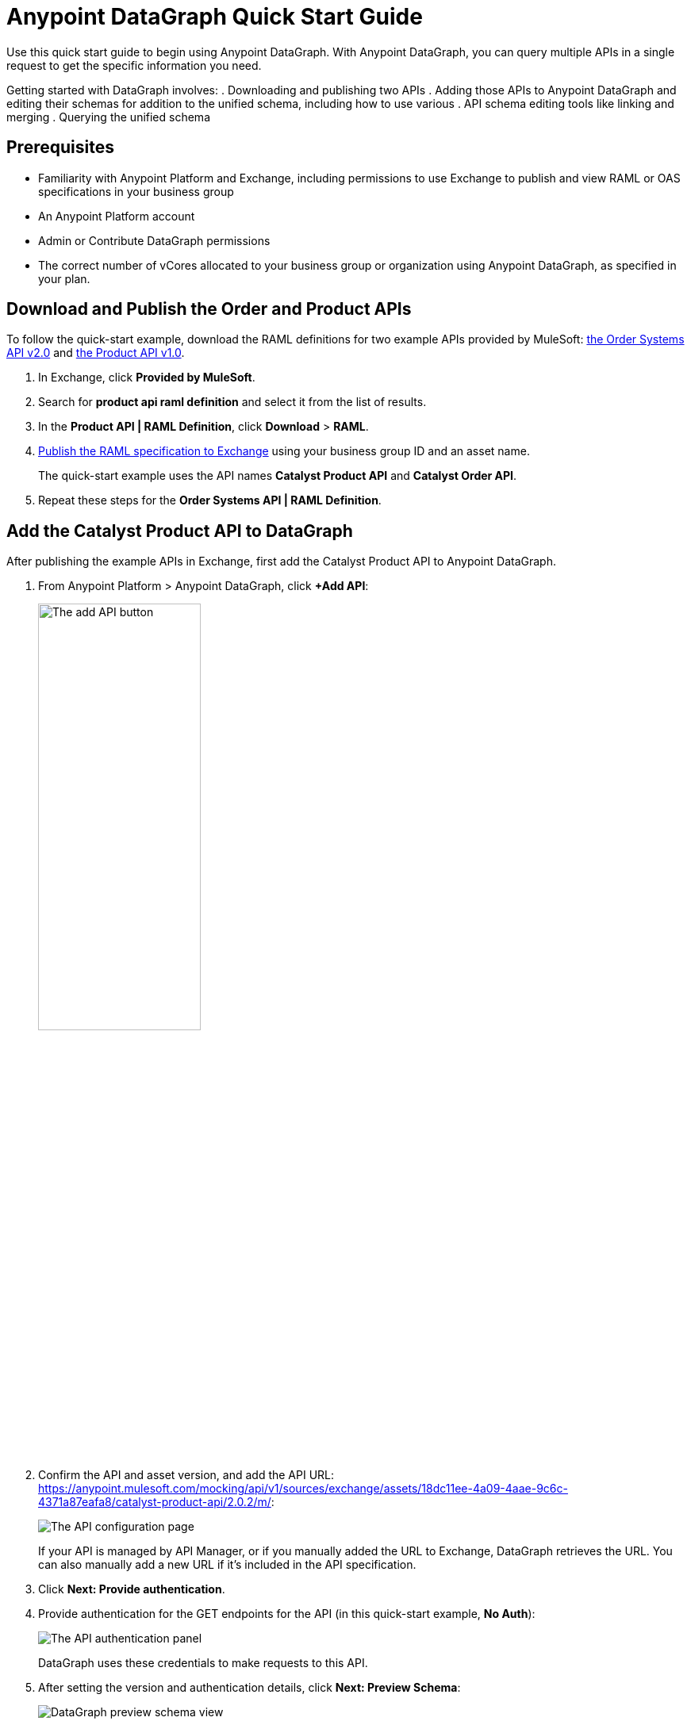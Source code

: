 = Anypoint DataGraph Quick Start Guide

Use this quick start guide to begin using Anypoint DataGraph. With Anypoint DataGraph, you can query multiple APIs in a single request to get the specific information you need.

Getting started with DataGraph involves:
. Downloading and publishing two APIs
. Adding those APIs to Anypoint DataGraph and editing their schemas for addition to the unified schema, including how to use various . API schema editing tools like linking and merging
. Querying the unified schema

== Prerequisites

* Familiarity with Anypoint Platform and Exchange, including permissions to use Exchange to publish and view RAML or OAS specifications in your business group
* An Anypoint Platform account
* Admin or Contribute DataGraph permissions
* The correct number of vCores allocated to your business group or organization using Anypoint DataGraph, as specified in your plan.

== Download and Publish the Order and Product APIs

To follow the quick-start example, download the RAML definitions for two example APIs provided by MuleSoft: https://anypoint.mulesoft.com/exchange/68ef9520-24e9-4cf2-b2f5-620025690913/catalyst-retail-order-system-api/minor/2.0/console/summary/[the Order Systems API v2.0^] and https://anypoint.mulesoft.com/exchange/68ef9520-24e9-4cf2-b2f5-620025690913/catalyst-retail-product-api/minor/2.0/[the Product API v1.0^].

. In Exchange, click *Provided by MuleSoft*.
. Search for *product api raml definition* and select it from the list of results.
. In the *Product API | RAML Definition*, click *Download* > *RAML*.
. xref:design-center::design-publish.adoc#procedure[Publish the RAML specification to Exchange] using your business group ID and an asset name.
+
The quick-start example uses the API names *Catalyst Product API* and *Catalyst Order API*.
. Repeat these steps for the *Order Systems API | RAML Definition*.

== Add the Catalyst Product API to DataGraph
After publishing the example APIs in Exchange, first add the Catalyst Product API to Anypoint DataGraph.

. From Anypoint Platform > Anypoint DataGraph, click *+Add API*:
+
image::datagraph-qsg-add-api.png[The add API button,50%,50%]

. Confirm the API and asset version, and add the API URL:
https://anypoint.mulesoft.com/mocking/api/v1/sources/exchange/assets/18dc11ee-4a09-4aae-9c6c-4371a87eafa8/catalyst-product-api/2.0.2/m/:
+
image::datagraph-qsg-configure-api.png[The API configuration page]
+
If your API is managed by API Manager, or if you manually added the URL to Exchange, DataGraph retrieves the URL. You can also manually add a new URL if it’s included in the API specification.

. Click *Next: Provide authentication*.

. Provide authentication for the GET endpoints for the API (in this quick-start example, *No Auth*):
+
image::datagraph-qsg-api-authentication.png[The API authentication panel]
+
DataGraph uses these credentials to make requests to this API.

. After setting the version and authentication details, click *Next: Preview Schema*:
+
image::datagraph-qsg-preview-schema.png[DataGraph preview schema view]
+
Here the specification of the API you’re adding is automatically transformed to its corresponding API schema. You can explore and familiarize yourself with the generated schema before proceeding to the next step.
+
For example, you can click through the types to understand the schema hierarchy, or search for a particular element—in this case, `price`:
+
image::datagraph-qsg-preview-search.png[DataGraph preview schema search]

. When you’re done previewing the schema, click *Next: Edit Schema*.

== Edit the Catalyst Product API Schema for Addition to the Unified Schema

After you add the Catalyst Product API to DataGraph, you:

* Edit the Schema by Enabling Object Type Collaboration

[NOTE]
====
You don’t have to perform edit functions (enable collaboration, rename, hide/unhide, and link and merge object types) before you add an API schema to the unified schema.  You can make changes to an API schema even after you’ve added it to the unified schema. However, you must resolve any conflicts raised by DataGraph before adding an API schema to the unified schema.
====

=== Edit the Schema by Enabling Object Type Collaboration

When adding APIs to the unified schema, you can configure object types, query methods, and fields to produce more useful query results. More specifically, you can hide or unhide, rename, and link and merge these entities.

However, a crucial step to achieving a connected unified schema is enabling collaboration on object types.

When you enable collaboration on a type, the type provides its fields to other types in the unified schema or in the local API schema, enabling you to create links and merges between types.

To enable collaboration on the ProductResponse object type:

. In the Catalyst Product API schema navigation, click the *ProductResponse* object type.
. In the *Collaboration permissions* pane, click *Allow collaboration for this type*.
. Set a default query method and primary key: `productsByProductId (id:String!=”1”)` and `identifier (String!)`, respectively:
+
image::datagraph-qsg-enable-collaboration.png[Enable collaboration panel]
+
The default query method for an object type is the method that always returns a single record of that object type for which you want to enable collaboration.
+
The primary key is one field of your object type that uniquely identifies a single record of that object type.

. In the *Edit type name and field settings* pane, make all fields visible.
+
When adding an API, all nested types are hidden from the unified schema. This gives you the flexibility to scale the schema according to your needs and make only those types visible that you want to add to the unified schema. Any fields in Level 1 types that return the nested types are also hidden.

. Click *Next: Add to unified schema*.
+
image::datagraph-qsg-add-api-status.png[DataGraph status view,75%,75%]
+
As DataGraph updates the unified schema, you can navigate through the schema to view the changes you just made. When the status changes to “Up to date”, indicating that the unified schema has been updated with your changes, proceed to the next step.

== Add the Catalyst Order API to DataGraph

Follow the same procedure as for adding the Product Order API, with the following exceptions:

* Use the URL `+https://anypoint.mulesoft.com/mocking/api/v1/sources/exchange/assets/18dc11ee-4a09-4aae-9c6c-4371a87eafa8/catalyst-order-api/2.0.3/m/+`
* Additionally edit the schema by renaming, linking, and merging the object types that you previously enabled for collaboration.

== Edit the Catalyst Order API Schema for Addition to the Unified Schema

After you add the Catalyst Order API to DataGraph, you:

* Edit the Schema by Rename Object Types
* Edit the Schema by Linking Object Types
* Edit the Schema by Merging Object Types

[NOTE]
--
You don’t have to perform edit functions (enable collaboration, rename, hide/unhide, and link and merge object types) before you add an API schema to the unified schema.  You can make changes to an API schema even after you’ve added it to the unified schema. However, you must resolve any conflicts raised by DataGraph before adding an API schema to the unified schema.
--

=== Edit the Schema by Rename Object Types

Before you add an API schema to the unified schema, you can edit the schema to rename fields, types, and query methods to make them more intuitive to those consuming the unified schema.

For example, the Catalyst Order API contains a nested type named `EnumType0`:

image::datagraph-qsg-rename-type.png[Renaming an enum type]

DataGraph generated the name `EnumType0` because this enum type was unnamed when added. Because this type provides useful order status information, name it appropriately, to `Status`:

. Click *Rename Type*.
. Rename the type to `Status`, and click *Confirm*.
+
image::datagraph-qsg-rename-type-field.png[The rename type field,60%,60%]

The new name is reflected in the type list.

=== Edit the Schema by Linking Object Types

You can also edit the unified schema to link your newly added API object types to existing,  related types to join fields, resulting in a more enriched query result.

For example, as a result of you adding the Catalyst Product API to it, the unified schema now has product description information that came from the *ProductResponse* object type. The Catalyst Order API schema also has product information as part of the *OrderItemSummary* object type. You can link these object types to return results from both in one query.

. In the Catalyst Order API schema navigation, select the *OrderItemSummary* object type.
. Because the OrderItemSummary object type and its fields are hidden, use the *Hidden/Visible* toggle to switch its *Desired state* value to *Visible*:
+
image::datagraph-qsg-visible-object-type.png[The desired state setting]

. Scroll to the *Link to another type* pane, and in *Select the type you want to link to (Target)*, select *ProductResponse*.
. For the foreign key field, set `productId (String!)`:
+
image::datagraph-qsg-link-configuration.png[Link configuration choices]
+
The value returned by the foreign key field and the record of ProductResponse it identifies is exactly the same as the primary key of the target ProductResponse object type.

. Change the name of the foreign key field from *productresponse* to *product*.
+
You have the option to hide the foreign key field from the unified schema since the newly added field (product) returns the type you’re linking to. For this example, you can change it to *Visible*.

. Review the new link configuration and click *Save changes*.
+
The OrderItemSummary type is now linked to the ProductResponse! type:
+
image::datagraph-qsg-link-added.png[Link added icon]

You’re _almost_ ready to finish adding the Catalyst Order API. Before you do that, explore another way to edit an API schema before adding it to the unified schema.

=== Edit the Schema by Merging Object Types

You can merge an object type from your API schema with either another object type in the unified schema or with another object type in the same API schema (known as a _local merge_). Merging types enables you to combine similar types to extend their fields and datasets for better query results.
In DataGraph, there are three merge types:

* An _extension merge_, in which merged types join data
* A _reference merge_, in which you can retrieve fields only from the target type
* A _composition merge_, in which the merged types simplify the unified schema by bringing together types as a single type, but are joined without primary keys

For this example, you perform a local composition merge by merging the OrderSummary object type with the OrderResponse object type:

. In the Catalyst Order API schema navigation, select the *OrderSummary* type.
. In the *Merge* pane, select the type to merge with (in this case, *OrderResponseLocal*):
+
image::datagraph-qsg-merge-selection.png[Merge selection options]

. Use the diff view to get a side-by-side comparison of the two types in the merge, and use the toggle to make visible any hidden fields that you noticed in the diff view.
+
image::datagraph-qsg-diff-view-hidden-fields.png[Hidden fields in the merge diff view]

. Click *Preview merge result*:
+
image::datagraph-qsg-merge-preview-result.png[Merge preview results,60%,60%]
+
The results show that you’re performing a local merge between the OrderSummary and OrderResponse object types. After the merge, the OrderSummary object type is renamed to OrderResponse in the Catalyst Order API schema, and you query the OrderResponse type in the unified schema.

. Click *Confirm merge*.
. Click *Next: Add to unified schema*.

As DataGraph updates the unified schema, you can navigate through the schema to view the changes you just made. When the status changes to “Up to date”, indicating that the unified schema has been updated with your changes, proceed to the next step.

== Request Access to Query the Unified Schema

After you add the two API schema’s to the unified schema, you’re ready to request permission for access to run a query.

. Click *Run a query*.
. Select an access method. For this example, select *Create a new application and use it immediately*.
+
image::datagraph-qsg-request-query-access.png[The query access request pane,70%,70%]

. Click *Next*.
. In the *Create a new application* window, complete the fields:
+
image::datagraph-qsg-create-query-application.png[The create query application pane,70%,70%]

. Click *Next*.

== Write a Query

. Before writing your query, take a moment to orient yourself to the unified schema. Click *Explore Schema*.
+
image::datagraph-qsg-explore-schema-docs.png[Exploring documentation for unified schema]
+
Here you can explore the documentation of the unified schema, which is also available through autocompletion as you write your query:
+
image::datagraph-qsg-query-autocompletion.png[Inline autocompletion for query writing]

. When you’re ready, add the following example query:
+

[source]
--
{
  ordersByOrderId(orderId: "51c0ba3a-7e64-11e7-bb31-be2e44b06b3") {
    shippingAddress {
      state
      city
      postalCode
    }
    total
    status
    orderItems {
      shipmentItems {
         product {
           model
           description
           brand
           price {
             amount {
               name
               currencyValue
             }
           }
         }
       }
     }
   }
 }
--
+
Notice that with this one query, you get results from two different APIs:
+
image::datagraph-qsg-two-apis.png[Two APIs in single query]
+
<1> `shippingAddress`, `total`, and `status` information is returned from the Catalyst Order API
<1> `product` details is returned as part of the `shipmentItems` information from the Catalyst Product API
+
This is the fundamental utility of Anypoint DataGraph: the ability to query multiple APIs in a single request to get only the information you want.

. To run the query without query tracing, click *Run*:
+
image::datagraph-qsg-query-result.png[Results of the query]
. To run the query with query tracing, click *Trace query* > *Run*.
+
image::datagraph-qsg-query-traces.png[Query trace view panel open with query results]
+
Trace results for Anypoint DataGraph provide the following information:

* Time taken by DataGraph to parse and validate the query
* Total response time for the entire query
* Duration of requests to each source API in the query

. To see logs associated with the query, click *View response logs*.
+
image::datagraph-qsg-query-response-logs.png[Response logs page]
+
Log levels for Anypoint DataGraph include DEBUG, INFO, WARN, and ERROR.
+
If you have a Titanium subscription, you can view these same logs in Anypoint Monitoring, or use advanced search to find logs for a specific date, time, and priority.
. Click *View History* to access this same query (or others) later.
To use this query in an external application, click *Copy endpoint* to copy both the query and the automatically generated endpoint.
+
You can copy the query as a cURL snippet or as a GraphQL query:
+
image::datagraph-qsg-copy-query.png[The copy a query endpoint panel]
